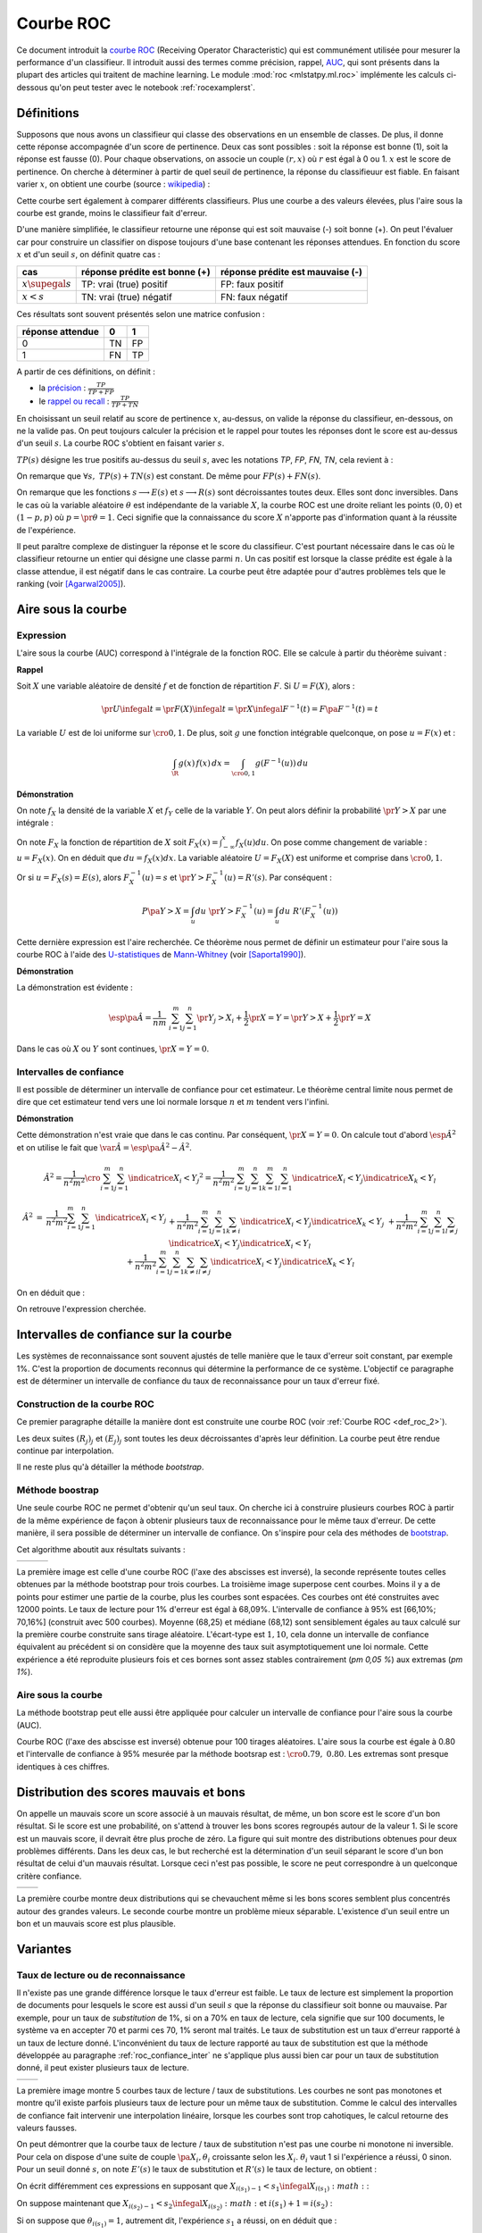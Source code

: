 
==========
Courbe ROC
==========

.. index:: ROC

Ce document introduit la `courbe ROC <https://en.wikipedia.org/wiki/Receiver_operating_characteristic>`_
(Receiving Operator Characteristic) qui est communément utilisée pour mesurer 
la performance d'un classifieur. Il introduit aussi des termes comme précision, 
rappel, `AUC <https://en.wikipedia.org/wiki/Receiver_operating_characteristic#Area_under_the_curve>`_, 
qui sont présents dans la plupart des articles qui traitent de machine learning.
Le module :mod:`roc <mlstatpy.ml.roc>` implémente les calculs ci-dessous
qu'on peut tester avec le notebook :ref:`rocexamplerst`.


Définitions
===========


Supposons que nous avons un classifieur qui classe des observations en un ensemble de 
classes. De plus, il donne cette réponse accompagnée d'un score de pertinence. 
Deux cas sont possibles : soit la réponse est bonne (1), soit la réponse est fausse (0). 
Pour chaque observations, on associe un couple :math:`(r,x)` où :math:`r` est égal à 0 ou 1. 
:math:`x` est le score de pertinence. On cherche à déterminer à partir de quel 
seuil de pertinence, la réponse du classifieuur est fiable. 
En faisant varier :math:`x`, on obtient une courbe 
(source : `wikipedia <http://en.wikipedia.org/wiki/File:Roccurves.png>`_) :

.. image:: rocimg/Roccurves.png
    :width: 300

Cette courbe sert également à comparer différents classifieurs. 
Plus une courbe a des valeurs élevées, plus l'aire sous la courbe 
est grande, moins le classifieur fait d'erreur.


D'une manière simplifiée, le classifieur retourne une réponse qui est soit 
mauvaise (-) soit bonne (+). On peut l'évaluer car pour construire 
un classifier on dispose toujours d'une base contenant les réponses attendues. 
En fonction du score :math:`x` et d'un seuil :math:`s`, on définit quatre cas :

======================= =============================== ================================
cas                     réponse prédite est bonne (+)   réponse prédite est mauvaise (-)
======================= =============================== ================================
:math:`x \supegal s`    TP: vrai (true) positif         FP: faux positif
:math:`x < s`           TN: vrai (true) négatif         FN: faux négatif
======================= =============================== ================================

Ces résultats sont souvent présentés selon une matrice confusion :

=================== =================== ================
                    réponse prédite
réponse attendue    0                   1
=================== =================== ================
0                   TN                  FP                  
1                   FN                  TP
=================== =================== ================
    

.. index:: rappel, précision

A partir de ces définitions, on définit :

* la `précision <https://en.wikipedia.org/wiki/Information_retrieval#Precision>`_ : :math:`\frac{ TP }{ TP + FP }`  
* le `rappel ou recall <https://en.wikipedia.org/wiki/Information_retrieval#Recall>`_ : :math:`\frac{ TP }{ TP + TN }` 

En choisissant un seuil relatif au score de pertinence :math:`x`, 
au-dessus, on valide la réponse du classifieur, en-dessous, 
on ne la valide pas. On peut toujours calculer la précision et le 
rappel pour toutes les réponses dont le score est au-dessus d'un seuil :math:`s`. 
La courbe ROC s'obtient en faisant varier :math:`s`.


.. mathdef::
    :title: Courbe ROC
    :lid: def_roc_2
    :tag: Définition

    On suppose que :math:`Y` est la variable aléatoire des scores des expériences qui ont réussi. 
    :math:`X` est celle des scores des expériences qui ont échoué.
    On suppose également que tous les scores sont indépendants. 
    On note :math:`F_X` et :math:`F_Y` les fonctions de répartition de ces variables.
    On définit en fonction d'un seuil :math:`s \in \R` :
    
    * :math:`R(s) = 1 - F_Y(s)`
    * :math:`E(s) = 1 - F_X(s)`
    
    La courbe ROC est le graphe :math:`\pa{E(s),R(s)}` lorsque :math:`s` varie dans :math:`\R`.		

:math:`TP(s)` désigne les true positifs au-dessus du seuil :math:`s`,
avec les notations *TP*, *FP*, *FN*, *TN*, cela revient à :


.. math::
    :nowrap:

    \begin{eqnarray*}
    E(s) &=& 1 - \frac{ TP(s) } { TP(s) + TN(s) } \\
    R(s) &=& 1 - \frac{ FN(s) } { FP(s) + FN(s) } 
    \end{eqnarray*}

On remarque que :math:`\forall s, \; TP(s) + TN(s)` est constant. 
De même pour :math:`FP(s) + FN(s)`.

On remarque que les fonctions :math:`s \longrightarrow E(s)` et :math:`s \longrightarrow R(s)` 
sont décroissantes toutes deux. Elles sont donc inversibles.
Dans le cas où la variable aléatoire :math:`\theta` est indépendante de 
la variable :math:`X`, la courbe ROC est une droite reliant les points 
:math:`(0,0)` et :math:`(1-p,p)` où :math:`p = \pr{\theta=1}`. 
Ceci signifie que la connaissance du score :math:`X` 
n'apporte pas d'information quant à la réussite de l'expérience.

Il peut paraître complexe de distinguer la réponse et le score du classifieur. 
C'est pourtant nécessaire dans le cas où le classifieur retourne un entier 
qui désigne une classe parmi :math:`n`. Un cas positif est lorsque la 
classe prédite est égale à la classe attendue, il est négatif dans le 
cas contraire. La courbe peut être adaptée pour d'autres problèmes 
tels que le ranking (voir [Agarwal2005]_).

.. index:: AUC

Aire sous la courbe
===================

Expression
++++++++++


L'aire sous la courbe (AUC) correspond à l'intégrale de la fonction ROC. 
Elle se calcule à partir du théorème suivant :

.. mathdef::
    :tag: Théorème
    :title: Aire sous la courbe (AUC)

    On utilise les notations de la définition de la :ref:`Courbe ROC <def_roc_2>`. 
    L'aire sous la courbe ROC est égale à :math:`\pr{ Y > X}`.
    
**Rappel**

Soit :math:`X` une variable aléatoire de densité :math:`f` et 
de fonction de répartition :math:`F`. Si :math:`U = F(X)`, alors :

.. math::

    \pr{ U \infegal t} = \pr{ F(X) \infegal t} = \pr{ X \infegal F^{-1}(t)} = F \pa{ F^{-1}(t) } = t

La variable :math:`U` est de loi uniforme sur :math:`\cro{0,1}`. 
De plus, soit :math:`g` une fonction intégrable quelconque, on pose :math:`u = F(x)` et :

.. math::

    \int_{\R} g(x) \, f(x) \,dx = \int_{\cro{0,1}} g(F^{-1}(u)) \, du
    
**Démonstration**

On note :math:`f_X` la densité de la variable :math:`X` et :math:`f_Y` 
celle de la variable :math:`Y`. On peut alors définir la probabilité 
:math:`\pr{ Y > X}` par une intégrale :

.. math::
    :nowrap:

    \begin{eqnarray*}
    P \pa{Y>X} &=& \int_x \int_y f_X(x) \; f_Y(y) \; \indicatrice{y > x} dx dy
    \end{eqnarray*}
	
On note :math:`F_X` la fonction de répartition de 
:math:`X` soit :math:`F_X(x) = \int_{-\infty}^x f_X(u)du`. 
On pose comme changement de variable : :math:`u = F_X(x)`. 
On en déduit que :math:`du = f_X(x) dx`. La variable aléatoire :math:`U = F_X(X)` 
est uniforme et comprise dans :math:`\cro{0,1}`.

.. math::
    :nowrap:

    \begin{eqnarray*}
    P \pa{Y>X} &=& \int_x f_X(x) dx \int_y  \; f_Y(y) \; \indicatrice{y > x} dy  \\
                         &=& \int_u du \int_y  \; f_Y(y) \; \indicatrice{y > F_X^{-1}(u)} dy   \\
                         &=& \int_u du \; \pr{Y > F_X^{-1}(u)} \nonumber
    \end{eqnarray*}

Or si :math:`u = F_X(s) = E(s)`, alors :math:`F_X^{-1}(u) = s` 
et :math:`\pr{Y > F_X^{-1}(u)} = R'(s)`. Par conséquent :
	
.. math::

    P \pa{Y>X} = \int_u du \; \pr{Y > F_X^{-1}(u)} = \int_u du \; R'(F_X^{-1}(u))
		
.. index:: U-statistique, Mann-Whitney

Cette dernière expression est l'aire recherchée.
Ce théorème nous permet de définir un estimateur pour l'aire sous 
la courbe ROC à l'aide des `U-statistiques <https://en.wikipedia.org/wiki/U-statistic>`_ 
de `Mann-Whitney <https://fr.wikipedia.org/wiki/Test_de_Wilcoxon-Mann-Whitney>`_ (voir [Saporta1990]_).

.. mathdef::
    :tag: Corollaire
    :title: Estimateur de l'aire sous la courbe ROC
    :lid: corollaire_roc_2

    On dispose des scores :math:`\vecteur{Y_1}{Y_n}` des expériences qui ont réussi 
    et :math:`\vecteur{X_1}{X_m}` les scores des expériences qui ont échoué.
    On suppose également que tous les scores sont indépendants. 
    Les scores :math:`(Y_i)` sont identiquement distribués, 
    il en est de même pour les scores :math:`(X_i)`. 
    Un estimateur de l'aire :math:`A` sous la courbe ROC' est :
    
    .. math::
        :label: estimateur_roc
        
        \hat{A} = \frac{1}{nm} \; \sum_{i=1}^{m}\sum_{j=1}^{n} \indicatrice{ Y_j > X_i} + 
                                    \frac{1}{2} \indicatrice{ Y_j = X_i} 
        
**Démonstration**

La démonstration est évidente : 

.. math::

    \esp\pa{\hat{A}} = \frac{1}{nm} \; \sum_{i=1}^{m}\sum_{j=1}^{n} 
                    \pr{ Y_j > X_i} + \frac{1}{2} \pr{X=Y} = \pr{ Y > X} + \frac{1}{2}\pr{ Y = X}

Dans le cas où :math:`X` ou :math:`Y` sont continues, :math:`\pr{X=Y} = 0`.



Intervalles de confiance
++++++++++++++++++++++++

Il est possible de déterminer un intervalle de confiance pour cet estimateur. 
Le théorème central limite nous permet de dire que cet estimateur tend vers 
une loi normale lorsque :math:`n` et :math:`m` tendent vers l'infini.

.. mathdef::
    :title: Variance de l'estimateur AUC
    :tag: Corollair

    On note :math:`P_X = \pr{ X < \min\acc{Y_i,Y_j }}` et :math:`P_Y = \pr { \max\acc{X_i,X_j} < Y}`. 
    :math:`X_i` et :math:`X_j` sont de même loi que :math:`X`, :math:`Y_i`, :math:`Y_j` sont de même loi que :math:`Y`.
    La variance de l'estimateur :math:`\hat{A}` définie par :eq:`estimateur_roc` est :

    .. math::
    
        \var{\hat{A}} = \frac{ \hat{A} (1-\hat{A})}{nm} \; \cro{ 
                                                            1 + (n-1) \frac { P_Y  - \hat{A}^2 } { \hat{A} (1-\hat{A}) } +
                                                            (m-1) \frac { P_X - \hat{A}^2 } { \hat{A} (1-\hat{A}) }
                                                        }


**Démonstration**

Cette démonstration n'est vraie que dans le cas continu. 
Par conséquent, :math:`\pr{X=Y} = 0`. On calcule tout d'abord :math:`\esp{\hat{A}^2}` 
et on utilise le fait que :math:`\var{\hat{A}} = \esp\pa{\hat{A}^2} - \hat{A}^2`.

.. math::

    \hat{A}^2 = \frac{1}{n^2 m^2}  \cro{ \sum_{i=1}^{m}\sum_{j=1}^{n} \indicatrice{ X_i < Y_j} } ^2 
    = \frac{1}{n^2 m^2} \sum_{i=1}^{m}\sum_{j=1}^{n}\sum_{k=1}^{m}\sum_{l=1}^{n} 
    \indicatrice{ X_i < Y_j}  \indicatrice{ X_k < Y_l} 

.. math::

    \begin{array}{rcl}
    \hat{A}^2 &=& \frac{1}{n^2 m^2} \sum_{i=1}^{m}\sum_{j=1}^{n} \indicatrice{ X_i < Y_j} \\
    && + \frac{1}{n^2 m^2}  \sum_{i=1}^{m}\sum_{j=1}^{n}\sum_{k \neq i} \indicatrice{ X_i < Y_j}  \indicatrice{ X_k < Y_j} \\
    && + \frac{1}{n^2  m^2} \sum_{i=1}^{m}\sum_{j=1}^{n}\sum_{l \neq j} \indicatrice{ X_i < Y_j}  \indicatrice{ X_i < Y_l}  \\
    && +\frac{1}{n^2  m^2} \sum_{i=1}^{m}\sum_{j=1}^{n}\sum_{k \neq i}\sum_{l \neq j} \indicatrice{ X_i < Y_j}  \indicatrice{ X_k < Y_l} 
    \end{array}
		  
On en déduit que :

.. math::
    :nowrap:
    
    \begin{eqnarray*}
    \esp{\hat{A}^2} &=&	\frac{\hat{A}}{nm} + \frac{n-1 }{nm} \; \pr{ \max\acc{X_i,X_k} < Y_j}  + \nonumber \\ &&
                                        \frac{m-1 }{nm} \;  \pr{ X_i < \min\acc{Y_j,Y_l}} +  \frac{nm-n-m-1 }{n m} \;  \hat{A}^2 \\
    \var{\hat{A}^2} &=&	\frac{1}{nm} \cro{ \hat{A} + (n-1) P_Y + (m-1) P_X - (n+m+1) \hat{A}^2 } \nonumber \\
                                &=&	\frac{1}{nm} \cro{ \hat{A} + (n-1) \pa{P_Y - \hat{A}^2}+ (m-1) \pa{P_X - \hat{A}^2} + \hat{A}^2 } 
    \end{eqnarray*}

On retrouve l'expression cherchée.		  
		  
		  

.. _roc_confiance_inter:

Intervalles de confiance sur la courbe
======================================

Les systèmes de reconnaissance sont souvent ajustés de telle manière 
que le taux d'erreur soit constant, par exemple 1%. C'est la proportion de documents 
reconnus qui détermine la performance de ce système. L'objectif ce paragraphe 
est de déterminer un intervalle de confiance du taux de reconnaissance 
pour un taux d'erreur fixé.

Construction de la courbe ROC
+++++++++++++++++++++++++++++

Ce premier paragraphe détaille la manière dont 
est construite une courbe ROC (voir :ref:`Courbe ROC <def_roc_2>`).

.. mathdef::
    :title: Courbe ROC
    :tag: Algorithme
    :lid: algo_courb_ROC

    On suppose qu'on dispose d'un ensemble de points :math:`\pa{X_i,\theta_i} 
    \in \R \times \acc{0,1}` pour :math:`i \in \ensemble{1}{n}`.
    `X_i` est le score obtenu pour l'expérience :math:`i`, 
    `\theta_i` vaut 1 si elle a réussi et 0 si elle a échoué. 
    On suppose également que cette liste est triée par ordre croissant : 
    `\forall i, \; X_i \infegal X_{i+1}`. 
    On souhaite également tracer :math:`k` points sur la courbe, on détermine pour cela :math:`k` seuils
    `\ensemble{s_1}{s_k}` définis par : :math:`\forall j, s_k = X_{\frac{j \, k}{n}}`.
    
    On construit ensuite les points :math:`\pa{R_j,E_j}` définis par :
    
    .. math::
        :nowrap:
    
        \begin{eqnarray*}
        R_j &=& \frac{1}{n}\,  \sum_{i=1}^{n} \theta_i \indicatrice{X_i \supegal s_j} \text{ et } 
        E_j = \frac{1}{n}  \, \sum_{i=1}^{n} \pa{1-\theta_i} \; \indicatrice{X_i \supegal s_j} 
        \end{eqnarray*}

    La courbe ROC est composée de l'ensemble :math:`R_{OC} = \acc{ \pa{E_j,R_j} | 1 \infegal j \infegal k}`.
		
Les deux suites :math:`(R_j)_j` et :math:`(E_j)_j` sont toutes les deux décroissantes 
d'après leur définition. La courbe peut être rendue continue par interpolation.

.. mathdef::
    :title: taux de classification à erreur fixe
    :tag: Définition
    :lid: algo_courb_taux_lin

    On cherche un taux de reconnaissance pour un taux d'erreur donné. 
    On dispose pour cela d'une courbe ROC obtenue par 
    l'algorithme de la :ref:`courbe ROC <algo_courb_ROC>` et définie par les points 
    :math:`R_{OC} = \acc{ \pa{e_j,r_j} | 1 \infegal j \infegal k}`. 
    On suppose ici que :math:`\pa{e_1,r_1} = \pa{1,1}` et :math:`\pa{e_k,r_k} = \pa{0,}`. 
    Si ce n'est pas le cas, on 
    ajoute ces valeurs à l'ensemble :math:`R_{OC}`.
    
    Pour un taux d'erreur donné :math:`e^*`, on cherche :math:`j^*` tel que :
    
    .. math::
        
        e_{j^*+1} \infegal e^* \infegal e_{j^*}
                
    Le taux de reconnaissance :math:`\rho` cherché est donné par :
    
    .. math::
        
        \rho =  \frac{e^* - x_{j^*}} { x_{j^*+1} - x_{j^*} } \; \cro{ r_{j^*+1} - r_{j^*} } + r_{j^*}
		

Il ne reste plus qu'à détailler la méthode *bootstrap*. 

Méthode boostrap
++++++++++++++++

.. index:: bootstrap

Une seule courbe ROC ne permet d'obtenir qu'un seul taux. On cherche ici à 
construire plusieurs courbes ROC à partir de la même expérience de façon à 
obtenir plusieurs taux de reconnaissance pour le même taux d'erreur. 
De cette manière, il sera possible de déterminer un intervalle de confiance. 
On s'inspire pour cela des méthodes de `bootstrap <https://fr.wikipedia.org/wiki/Bootstrap_(statistiques)>`_.

.. mathdef::
    :title: Courbe ROC, méthode boostrap
    :tag: Algorithme
    :lid: roc_boostrap_algo

    On dispose toujours du nuage de points 
    :math:`E = \pa{X_i,\theta_i} \in \R \times \acc{0,1}` avec :math:`i \in \ensemble{1}{n}`.
    On choisit :math:`C \in \N` le nombre de courbes ROC qu'on désire tracer. 
    Pour chaque courbe :math:`c \in \ensemble{1}{C}` :
    
    * On construit un nouvel ensemble :math:`\pa{X'_i,\theta'_i}_{1 \infegal i \infegal n}` 
      construit par un tirage aléatoire dans l'ensemble :math:`E` avec remise.
    * L'algorithme de la :ref:`courbe ROC <algo_courb_ROC>` permet de constuire la courbe :math:`R_{OC}^k`.
    * L'algorithme de :ref:`taux de classification à erreur fixe <algo_courb_taux_lin>` permet ensuite de déterminer 
      un taux de reconnaissance :math:`\rho_k` pour le taux d'erreur :math:`e^*`.
    
    La liste :math:`\vecteur{\rho_1}{\rho_C}` est triée par ordre croissant. 
    Les quantiles sont ensuite utilisés pour 
    déterminer l'intervalle de confiance :math:`\cro{\rho_1,\rho_2}` 
    du taux de reconnaissance  pour le taux d'erreur :math:`e^*` de telle sorte que :
    
    .. math::
    
        \pr{ \rho \in \cro{ \rho_1, \rho_2 } } = 1 - \alpha

    On prend généralement :math:`\alpha = 0.05`.

Cet algorithme aboutit aux résultats suivants :

+-------------------------------+-------------------------------+---------------------------------+
| .. image:: rocimg/roc_1.png   | .. image:: rocimg/roc_3.png   | .. image:: rocimg/roc_100.png   |
|     :width: 300               |     :width: 300               |     :width: 300                 | 
+-------------------------------+-------------------------------+---------------------------------+
    
La première image est celle d'une courbe ROC (l'axe des abscisses est inversé), 
la seconde représente toutes celles obtenues par la 
méthode bootstrap pour trois courbes. La troisième image superpose cent courbes.
Moins il y a de points pour estimer une partie de la courbe,
plus les courbes sont espacées. Ces courbes ont été construites avec 12000 points. 
Le taux de lecture pour 1% d'erreur est égal à 68,09%. 
L'intervalle de confiance à 95% est
[66,10%; 70,16%] (construit avec 500 courbes). 
Moyenne (68,25) et médiane (68,12) sont sensiblement égales au taux calculé sur la première courbe
construite sans tirage aléatoire. L'écart-type est :math:`1,10`, cela donne un intervalle de confiance
équivalent au précédent si on considère que la moyenne des taux suit asymptotiquement une loi normale.
Cette expérience a été reproduite plusieurs fois
et ces bornes sont assez stables contrairement (`\pm 0,05 \%`) aux extremas 
(`\pm 1\%`). 



Aire sous la courbe
+++++++++++++++++++

La méthode bootstrap peut elle aussi être appliquée pour 
calculer un intervalle de confiance pour l'aire sous la courbe (AUC). 

.. image:: rocimg/roc_p100.png
    :width: 300 

Courbe ROC (l'axe des abscisse est inversé) obtenue pour 100 tirages aléatoires.
L'aire sous la courbe est égale à 0.80 et l'intervalle de confiance à 95% 
mesurée par la méthode bootsrap 
est : :math:`\cro{0.79 , \; 0.80}`. 
Les extremas sont presque identiques à ces chiffres.


Distribution des scores mauvais et bons
=======================================

On appelle un mauvais score un score associé à un mauvais résultat, 
de même, un bon score est le score d'un bon résultat. Si le score est une probabilité, 
on s'attend à trouver les bons scores regroupés autour de la valeur 1. Si 
le score est un mauvais score, il devrait être plus proche de zéro. La figure  qui suit 
montre des distributions obtenues pour deux problèmes différents. 
Dans les deux cas, le but recherché est la détermination d'un seuil séparant 
le score d'un bon résultat de celui d'un mauvais résultat. Lorsque ceci n'est pas 
possible, le score ne peut correspondre à un quelconque critère confiance.

+--------------------------------------+--------------------------------------+
| .. image:: rocimg/score_dist_1.png   | .. image:: rocimg/score_dist_2.png   |
|     :width: 400                      |     :width: 400                      |
+--------------------------------------+--------------------------------------+


La première courbe montre deux distributions
qui se chevauchent même si les bons scores semblent plus concentrés autour des grandes valeurs.
Le seconde courbe montre un problème mieux séparable. L'existence d'un seuil 
entre un bon et un mauvais score est plus plausible.

Variantes
=========


Taux de lecture ou de reconnaissance
++++++++++++++++++++++++++++++++++++

Il n'existe pas une grande différence lorsque le taux d'erreur 
est faible. Le taux de lecture est simplement la proportion de 
documents pour lesquels le score est aussi d'un seuil :math:`s` 
que la réponse du classifieur soit bonne ou mauvaise. Par exemple, 
pour un taux de *substitution* de 1%, si on a 70% en taux de lecture, 
cela signifie que sur 100 documents, le système va en accepter 70 et 
parmi ces 70, 1% seront mal traités. Le taux de substitution est un 
taux d'erreur rapporté à un taux de lecture donné. L'inconvénient du taux de 
lecture rapporté au taux de substitution est que la méthode développée au 
paragraphe :ref:`roc_confiance_inter` ne s'applique plus aussi bien car 
pour un taux de substitution donné, il peut exister plusieurs taux 
de lecture. 


+-------------------------------------------+--------------------------------------------+
| .. image:: rocimg/lecture_5_curve.png     | .. image:: rocimg/lecture_intervalle.png   |
|     :width: 400                           |     :width: 400                            |
+-------------------------------------------+--------------------------------------------+

La première image montre 5 courbes taux de lecture / taux de substitutions. 
Les courbes ne sont pas monotones et montre qu'il existe parfois plusieurs taux de 
lecture pour un même taux de substitution. Comme le calcul des intervalles de confiance
fait intervenir une interpolation linéaire, lorsque les courbes sont trop cahotiques, 
le calcul retourne des valeurs fausses.
    		
On peut démontrer que la courbe taux de lecture / taux de substitution 
n'est pas une courbe ni monotone ni inversible. Pour cela on dispose d'une 
suite de couple :math:`\pa{X_i, \theta_i}` croissante selon les 
:math:`X_i`. :math:`\theta_i` vaut 1 si l'expérience a réussi, 0 sinon. 
Pour un seuil donné :math:`s`, on note :math:`E'(s)` le taux de substitution et 
:math:`R'(s)` le taux de lecture, on obtient :

.. math::
    :nowrap:
    
    \begin{eqnarray*}
    R'(s) &=& \frac{1}{n} \sum_{i=1}^{n} \indicatrice{X_i \supegal s} \\
    E'(s) &=& \frac{1}{n \, R'(s)} \sum_{i=1}^{n} \pa{1 - \theta_i} \, \indicatrice{X_i \supegal s} 
    \end{eqnarray*}
    
On écrit différemment ces expressions en supposant que :math:`X_{i(s_1)-1} < s_1 \infegal X_{i(s_1)} :math:` :

.. math::
    :nowrap:
    
    \begin{eqnarray*}
    R'(s_1) &=& \frac{n-i(s_1)}{n} \\
    E'(s_1) &=& \frac{1}{n - i(s_1)} \sum_{i=i(s_1)}^{n} \pa{1 - \theta_i} 
    \end{eqnarray*}
		
On suppose maintenant que :math:`X_{i(s_2)-1} < s_2 \infegal X_{i(s_2)} :math:` 
et :math:`i(s_1) +1 = i(s_2)` :
		
.. math::
    :nowrap:
    
    \begin{eqnarray*}
    R'(s_2) &=& \frac{n-i(s_2)}{n} < R'(s_1) \\
    E'(s_2) &=& \frac{1}{n - i(s_2)} \sum_{i=i(s_2)}^{n} \pa{1 - \theta_i} = 
                            \frac{1}{n - i(s_2)} \frac{n - i(s_1)}{n - i(s_1)} 
                            \pa{ - \pa{1 - \theta_{i(s_1)}} + \sum_{i=i(s_1)}^{n} \pa{1 - \theta_i} } \\
                    &=& - \frac{ \pa{1 - \theta_{i(s_1)}} } { n - i(s_2) } + 
                                    \frac{  \sum_{i=i(s_1)}^{n} \pa{1 - \theta_i} } { n - i(s_1)} \frac{ n - i(s_1) } {n - i(s_2) }
                            = - \frac{ \pa{1 - \theta_{i(s_1)}} } { n - i(s_2) } + E'(s_1) \frac{ n - i(s_1) } {n - i(s_2) }
    \end{eqnarray*}

Si on suppose que :math:`\theta_{i(s_1)}=1`, 
autrement dit, l'expérience :math:`s_1` a réussi, on en déduit que :

.. math::
    :nowrap:
    
    \begin{eqnarray*}
    E'(s_2) &=& E'(s_1) \frac{ n - i(s_1) } {n - i(s_2) } = E'(s_1) \frac{ n - i(s_2) + 1 } {n - i(s_2) } > E'(s_1)
    \end{eqnarray*}
		
En revanche si :math:`\theta_i = 0` :

.. math::
    :nowrap:
    

    \begin{eqnarray*}
    E'(s_2) &=&  E'(s_1) \pa{ 1 +  \frac{ 1 } {n - i(s_2) } } - \frac{1}{n - i(s_2)} =
                                E'(s_1) + \frac{ E(s_1) -1}{n - i(s_2) } < E'(s_1)
    \end{eqnarray*}


Il n'existe donc pas toujours une fonction :math:`f` reliant :math:`R'(s)` à :math:`E'(s)` 
à moins de construire cette courbe de telle sorte qu'elle soit monotone en 
ne choisissant qu'une sous-suite :math:`\pa{E'(X_i), R'(X_i)}_i` qui vérifie cette hypothèse.





.. [Agarwal2005] Generalization Bounds for the Area Under the ROC Curve (2005),
   Shivani Agarwal, Thore Graepel, Ralf Herbich, Sariel Har-Peled, Dan Roth
   *Journal of Machine Learning Research, volume 6, pages 393-425*

.. [Saporta1990] Probabilités, analyse des données et statistique (1990),
   Gilbert Saporta, *Editions Technip*

